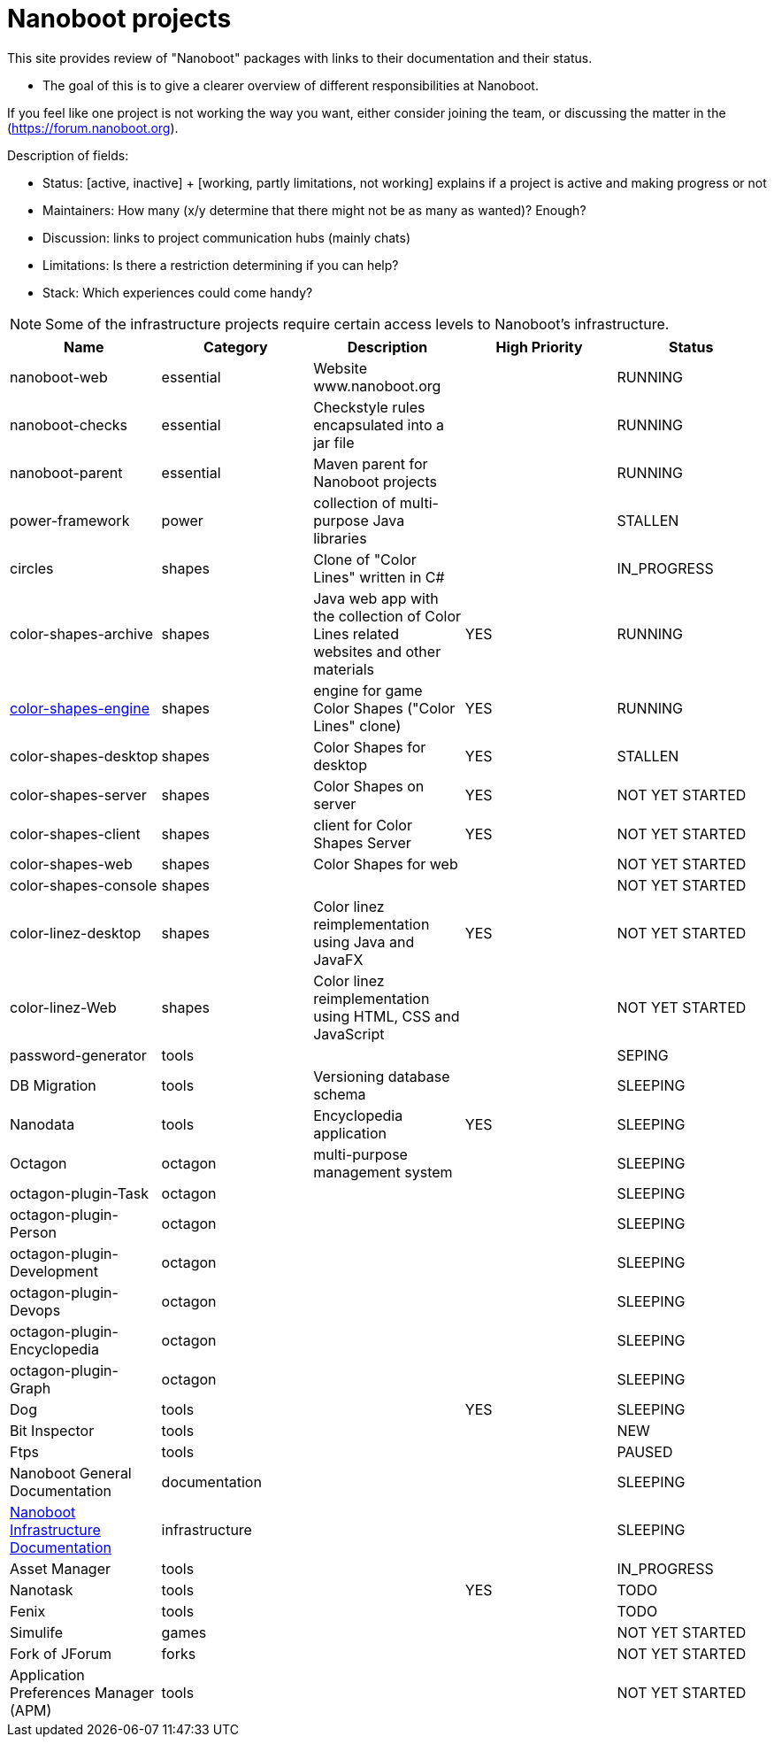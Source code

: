 
////
+++
title = "About"
date = "2023-05-07"
menu = "main"
weight=720
+++
////

= Nanoboot projects

This site provides review of "Nanoboot" packages with links to their documentation and their status.

* The goal of this is to give a clearer overview of different responsibilities at Nanoboot.

If you feel like one project is not working the way you want,
either consider joining the team,
or discussing the matter in the (https://forum.nanoboot.org).

Description of fields:

* Status: [active, inactive] + [working, partly limitations, not working] explains if a project is active and making progress or not
* Maintainers: How many (x/y determine that there might not be as many as wanted)? Enough?
* Discussion: links to project communication hubs (mainly chats)
* Limitations: Is there a restriction determining if you can help?
* Stack: Which experiences could come handy?

NOTE: Some of the infrastructure projects require certain access levels to Nanoboot's infrastructure.

|===
| Name | Category | Description | High Priority | Status

| nanoboot-web | essential | Website www.nanoboot.org | | RUNNING 
| nanoboot-checks | essential | Checkstyle rules encapsulated into a jar file | | RUNNING 
| nanoboot-parent | essential | Maven parent for Nanoboot projects | | RUNNING 
| power-framework | power | collection of multi-purpose Java libraries | | STALLEN 
| circles | shapes | Clone of "Color Lines" written in C# | | IN_PROGRESS 
| color-shapes-archive | shapes | Java web app with the collection of Color Lines related websites and other materials | YES | RUNNING 
| https://docs.nanoboot.org/color-shapes-engine.docs[color-shapes-engine] | shapes | engine for game Color Shapes ("Color Lines" clone) | YES | RUNNING 
| color-shapes-desktop | shapes | Color Shapes for desktop | YES | STALLEN 
| color-shapes-server | shapes | Color Shapes on server | YES | NOT YET STARTED 
| color-shapes-client | shapes | client for Color Shapes Server | YES | NOT YET STARTED 
| color-shapes-web | shapes | Color Shapes for web | | NOT YET STARTED 
| color-shapes-console | shapes | | | NOT YET STARTED 
| color-linez-desktop | shapes | Color linez reimplementation using Java and JavaFX | YES | NOT YET STARTED 
| color-linez-Web | shapes | Color linez reimplementation using HTML, CSS and JavaScript | | NOT YET STARTED 
| password-generator | tools | | | SEPING 
| DB Migration | tools | Versioning database schema | | SLEEPING 
| Nanodata | tools | Encyclopedia application | YES | SLEEPING 
| Octagon | octagon | multi-purpose management system | | SLEEPING 
| octagon-plugin-Task | octagon | | | SLEEPING 
| octagon-plugin-Person | octagon | | | SLEEPING 
| octagon-plugin-Development | octagon | | | SLEEPING 
| octagon-plugin-Devops | octagon | | | SLEEPING 
| octagon-plugin-Encyclopedia | octagon | | | SLEEPING 
| octagon-plugin-Graph | octagon | | | SLEEPING 
| Dog | tools | | YES | SLEEPING 
| Bit Inspector | tools | | | NEW 
| Ftps | tools | | | PAUSED 
| Nanoboot General Documentation | documentation | | | SLEEPING 
| https://docs.nanoboot.org/nanoboot-infrastructure-documentation/latest/en-US/html/index.html[Nanoboot Infrastructure Documentation] | infrastructure | | | SLEEPING 
| Asset Manager | tools | |  | IN_PROGRESS 
| Nanotask | tools | | YES | TODO 
| Fenix | tools | | | TODO 
| Simulife | games | | | NOT YET STARTED 
| Fork of JForum | forks | |  | NOT YET STARTED 
| Application Preferences Manager (APM) | tools | |  | NOT YET STARTED 
|===


